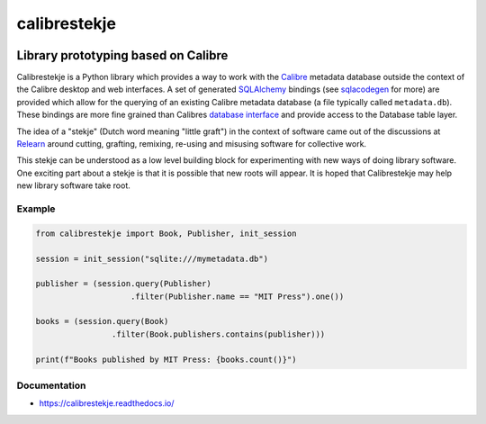 .. _header:

*************
calibrestekje
*************

.. image:: https://img.shields.io/badge/license-GPL-brightgreen.svg
   :target: LICENSE
   :alt: Repository license

.. image:: https://badge.fury.io/py/calibrestekje.svg
   :target: https://badge.fury.io/py/calibrestekje
   :alt: PyPI package

.. image:: https://travis-ci.com/Calibrestekje/calibrestekje.svg?branch=master
   :target: https://travis-ci.com/Calibrestekje/calibrestekje
   :alt: Travis CI result

.. image:: https://readthedocs.org/projects/calibrestekje/badge/?version=latest
   :target: https://calibrestekje.readthedocs.io/en/latest/
   :alt: Documentation status

.. image:: http://img.shields.io/liberapay/patrons/decentral1se.svg?logo=liberapay
   :target: https://liberapay.com/decentral1se
   :alt: Support badge

.. _introduction:

Library prototyping based on Calibre
------------------------------------

Calibrestekje is a Python library which provides a way to work with the
`Calibre`_ metadata database outside the context of the Calibre desktop and web
interfaces. A set of generated `SQLAlchemy`_ bindings (see `sqlacodegen`_ for
more) are provided which allow for the querying of an existing Calibre metadata
database (a file typically called ``metadata.db``). These bindings are more
fine grained than Calibres `database interface`_ and provide access to the
Database table layer.

The idea of a "stekje" (Dutch word meaning "little graft") in the context of
software came out of the discussions at `Relearn`_ around cutting, grafting,
remixing, re-using and misusing software for collective work.

This stekje can be understood as a low level building block for experimenting
with new ways of doing library software. One exciting part about a stekje is
that it is possible that new roots will appear. It is hoped that Calibrestekje
may help new library software take root.

.. _Calibre: https://calibre-ebook.com/
.. _SQLALchemy: https://docs.sqlalchemy.org/
.. _sqlacodegen: https://github.com/agronholm/sqlacodegen
.. _database interface: https://manual.calibre-ebook.com/db_api.html
.. _Relearn: http://relearn.be/2019/

.. _example:

Example
*******

.. code-block:: python

    from calibrestekje import Book, Publisher, init_session

    session = init_session("sqlite:///mymetadata.db")

    publisher = (session.query(Publisher)
                        .filter(Publisher.name == "MIT Press").one())

    books = (session.query(Book)
                    .filter(Book.publishers.contains(publisher)))

    print(f"Books published by MIT Press: {books.count()}")

.. _documentation:

Documentation
*************

* https://calibrestekje.readthedocs.io/
